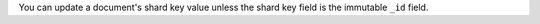 You can update a document's shard key value unless the shard key field is the 
immutable ``_id`` field. 